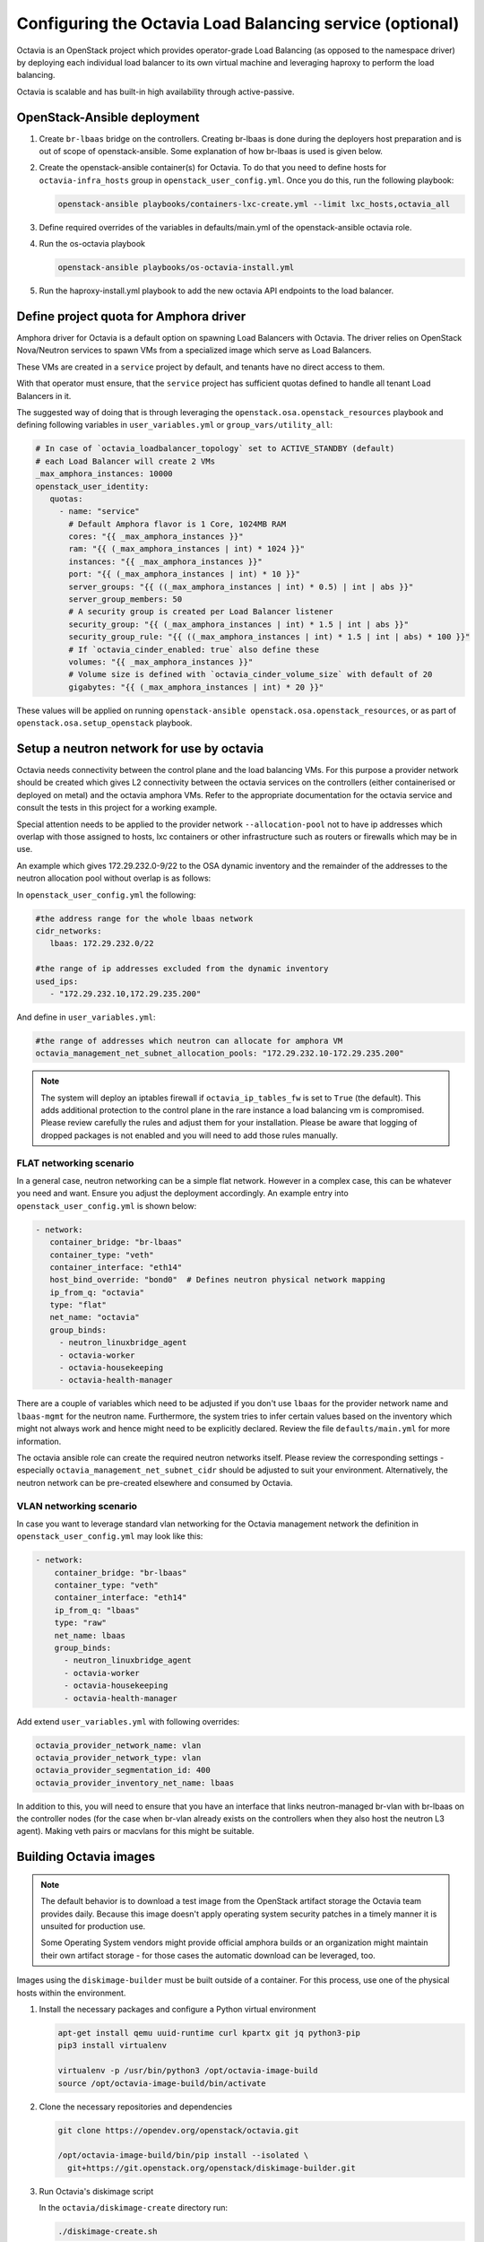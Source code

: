 =========================================================
Configuring the Octavia Load Balancing service (optional)
=========================================================

Octavia is an OpenStack project which provides operator-grade Load Balancing
(as opposed to the namespace driver) by deploying each individual load
balancer to its own virtual machine and leveraging haproxy to perform the
load balancing.

Octavia is scalable and has built-in high availability through active-passive.

OpenStack-Ansible deployment
~~~~~~~~~~~~~~~~~~~~~~~~~~~~

#. Create ``br-lbaas`` bridge on the controllers. Creating br-lbaas is done during
   the deployers host preparation and is out of scope of openstack-ansible.
   Some explanation of how br-lbaas is used is given below.
#. Create the openstack-ansible container(s) for Octavia. To do that you need
   to define hosts for ``octavia-infra_hosts`` group in
   ``openstack_user_config.yml``. Once you do this, run the following playbook:

   .. code-block:: yaml

      openstack-ansible playbooks/containers-lxc-create.yml --limit lxc_hosts,octavia_all

#. Define required overrides of the variables in defaults/main.yml of the
   openstack-ansible octavia role.
#. Run the os-octavia playbook

   .. code-block:: yaml

      openstack-ansible playbooks/os-octavia-install.yml

#. Run the haproxy-install.yml playbook to add the new octavia API endpoints
   to the load balancer.

Define project quota for Amphora driver
~~~~~~~~~~~~~~~~~~~~~~~~~~~~~~~~~~~~~~~

Amphora driver for Octavia is a default option on spawning Load Balancers
with Octavia. The driver relies on OpenStack Nova/Neutron services to spawn
VMs from a specialized image which serve as Load Balancers.

These VMs are created in a ``service`` project by default, and tenants have
no direct access to them.

With that operator must ensure, that the ``service`` project
has sufficient quotas defined to handle all tenant Load Balancers in it.

The suggested way of doing that is through leveraging the
``openstack.osa.openstack_resources`` playbook and defining following
variables in ``user_variables.yml`` or ``group_vars/utility_all``:

.. code-block:: yaml

   # In case of `octavia_loadbalancer_topology` set to ACTIVE_STANDBY (default)
   # each Load Balancer will create 2 VMs
   _max_amphora_instances: 10000
   openstack_user_identity:
      quotas:
        - name: "service"
          # Default Amphora flavor is 1 Core, 1024MB RAM
          cores: "{{ _max_amphora_instances }}"
          ram: "{{ (_max_amphora_instances | int) * 1024 }}"
          instances: "{{ _max_amphora_instances }}"
          port: "{{ (_max_amphora_instances | int) * 10 }}"
          server_groups: "{{ ((_max_amphora_instances | int) * 0.5) | int | abs }}"
          server_group_members: 50
          # A security group is created per Load Balancer listener
          security_group: "{{ (_max_amphora_instances | int) * 1.5 | int | abs }}"
          security_group_rule: "{{ ((_max_amphora_instances | int) * 1.5 | int | abs) * 100 }}"
          # If `octavia_cinder_enabled: true` also define these
          volumes: "{{ _max_amphora_instances }}"
          # Volume size is defined with `octavia_cinder_volume_size` with default of 20
          gigabytes: "{{ (_max_amphora_instances | int) * 20 }}"

These values will be applied on running ``openstack-ansible openstack.osa.openstack_resources``,
or as part of ``openstack.osa.setup_openstack`` playbook.


Setup a neutron network for use by octavia
~~~~~~~~~~~~~~~~~~~~~~~~~~~~~~~~~~~~~~~~~~

Octavia needs connectivity between the control plane and the
load balancing VMs. For this purpose a provider network should be
created which gives L2 connectivity between the octavia services
on the controllers (either containerised or deployed on metal)
and the octavia amphora VMs. Refer to the appropriate documentation
for the octavia service and consult the tests in this project
for a working example.

Special attention needs to be applied to the provider network
``--allocation-pool`` not to have ip addresses which overlap with
those assigned to hosts, lxc containers or other infrastructure such
as routers or firewalls which may be in use.

An example which gives 172.29.232.0-9/22 to the OSA dynamic inventory
and the remainder of the addresses to the neutron allocation pool
without overlap is as follows:

In ``openstack_user_config.yml`` the following:

.. code-block:: yaml

   #the address range for the whole lbaas network
   cidr_networks:
      lbaas: 172.29.232.0/22

   #the range of ip addresses excluded from the dynamic inventory
   used_ips:
      - "172.29.232.10,172.29.235.200"

And define in ``user_variables.yml``:

.. code-block:: yaml

   #the range of addresses which neutron can allocate for amphora VM
   octavia_management_net_subnet_allocation_pools: "172.29.232.10-172.29.235.200"

.. note::
    The system will deploy an iptables firewall if ``octavia_ip_tables_fw`` is set
    to ``True`` (the default). This adds additional protection to the control plane
    in the rare instance a load balancing vm is compromised. Please review carefully
    the rules and adjust them for your installation. Please be aware that logging
    of dropped packages is not enabled and you will need to add those rules manually.

FLAT networking scenario
------------------------

In a general case, neutron networking can be a simple flat network. However in
a complex case, this can be whatever you need and want. Ensure you adjust the
deployment accordingly. An example entry into ``openstack_user_config.yml`` is
shown below:

.. code-block:: yaml

     - network:
        container_bridge: "br-lbaas"
        container_type: "veth"
        container_interface: "eth14"
        host_bind_override: "bond0"  # Defines neutron physical network mapping
        ip_from_q: "octavia"
        type: "flat"
        net_name: "octavia"
        group_binds:
          - neutron_linuxbridge_agent
          - octavia-worker
          - octavia-housekeeping
          - octavia-health-manager


There are a couple of variables which need to be adjusted if you don't use
``lbaas`` for the provider network name and ``lbaas-mgmt`` for the neutron
name. Furthermore, the system tries to infer certain values based on the
inventory which might not always work and hence might need to be explicitly
declared. Review the file ``defaults/main.yml`` for more information.

The octavia ansible role can create the required neutron networks itself.
Please review the corresponding settings - especially
``octavia_management_net_subnet_cidr`` should be adjusted to suit your
environment. Alternatively, the neutron network  can be pre-created elsewhere
and consumed by Octavia.


VLAN networking scenario
------------------------

In case you want to leverage standard vlan networking for the Octavia
management network the definition in ``openstack_user_config.yml`` may
look like this:

.. code-block:: yaml

    - network:
        container_bridge: "br-lbaas"
        container_type: "veth"
        container_interface: "eth14"
        ip_from_q: "lbaas"
        type: "raw"
        net_name: lbaas
        group_binds:
          - neutron_linuxbridge_agent
          - octavia-worker
          - octavia-housekeeping
          - octavia-health-manager

Add extend ``user_variables.yml`` with following overrides:

.. code-block:: yaml

   octavia_provider_network_name: vlan
   octavia_provider_network_type: vlan
   octavia_provider_segmentation_id: 400
   octavia_provider_inventory_net_name: lbaas

In addition to this, you will need to ensure that you have an interface that
links neutron-managed br-vlan with br-lbaas on the controller nodes (for the case
when br-vlan already exists on the controllers when they also host the neutron
L3 agent). Making veth pairs or macvlans for this might be suitable.

Building Octavia images
~~~~~~~~~~~~~~~~~~~~~~~

.. note::
    The default behavior is to download a test image from the OpenStack artifact
    storage the Octavia team provides daily. Because this image doesn't apply
    operating system security patches in a timely manner it is unsuited
    for production use.

    Some Operating System vendors might provide official amphora builds or an
    organization might maintain their own artifact storage - for those cases the
    automatic download can be leveraged, too.

Images using the ``diskimage-builder`` must be built outside of a container.
For this process, use one of the physical hosts within the environment.

#. Install the necessary packages and configure a Python virtual environment

   .. code-block:: bash

      apt-get install qemu uuid-runtime curl kpartx git jq python3-pip
      pip3 install virtualenv

      virtualenv -p /usr/bin/python3 /opt/octavia-image-build
      source /opt/octavia-image-build/bin/activate

#. Clone the necessary repositories and dependencies

   .. code-block:: bash

     git clone https://opendev.org/openstack/octavia.git

     /opt/octavia-image-build/bin/pip install --isolated \
       git+https://git.openstack.org/openstack/diskimage-builder.git

#. Run Octavia's diskimage script

   In the ``octavia/diskimage-create`` directory run:

   .. code-block:: bash

     ./diskimage-create.sh

   Disable ``octavia-image-build`` venv:

   .. code-block:: bash

      deactivate


#. Upload the created user images into the Image (glance) Service:

   .. code-block:: bash

      openstack image create --disk-format qcow2 \
         --container-format bare --tag octavia-amphora-image --file amphora-x64-haproxy.qcow2 \
         --private --project service amphora-x64-haproxy

   .. note::
        Alternatively you can specify the new image in the appropriate settings and rerun the
        ansible with an appropriate tag.

You can find more information about the diskimage script and the process at
https://opendev.org/openstack/octavia/tree/master/diskimage-create

Here is a script to perform all those tasks at once:

   .. code-block:: bash

          #/bin/sh

          apt-get install qemu uuid-runtime curl kpartx git jq
          pip -v >/dev/null || {apt-get install python3-pip}
          pip3 install virtualenv
          virtualenv -p /usr/bin/python3 /opt/octavia-image-build || exit 1
          source /opt/octavia-image-build/bin/activate

          pushd /tmp
          git clone https://opendev.org/openstack/octavia.git
          /opt/octavia-image-build/bin/pip install --isolated \
           git+https://git.openstack.org/openstack/diskimage-builder.git

          pushd octavia/diskimage-create
          ./diskimage-create.sh
          mv amphora-x64-haproxy.qcow2 /tmp
          deactivate

          popd
          popd

          # upload image
          openstack image delete amphora-x64-haproxy
          openstack image create --disk-format qcow2 \
            --container-format bare --tag octavia-amphora-image --file /tmp/amphora-x64-haproxy.qcow2 \
            --private --project service amphora-x64-haproxy

.. note::
    If you have trouble installing dib-utils from pipy consider
    installing it directly from source
    `pip install git+https://opendev.org/openstack/dib-utils.git`

Creating the cryptographic certificates
~~~~~~~~~~~~~~~~~~~~~~~~~~~~~~~~~~~~~~~

.. note::
    For production installation make sure that you review this very
    carefully with your own security requirements and potentially use
    your own CA to sign the certificates.

The system will automatically generate and use self-signed
certificates with different Certificate Authorities for control plane
and amphora. Make sure to store a copy in a safe place for potential
disaster recovery.

Optional: Configuring Octavia with ssh access to the amphora
~~~~~~~~~~~~~~~~~~~~~~~~~~~~~~~~~~~~~~~~~~~~~~~~~~~~~~~~~~~~

In rare cases it might be beneficial to gain ssh access to the
amphora for additional trouble shooting. Follow these steps to
enable access.

#. Configure Octavia accordingly

   Add a ``octavia_ssh_enabled: True`` to the user file in
   /etc/openstack-deploy

#. Run ``os_octavia`` role. SSH key will be generated and uploaded

.. note::
    SSH key will be stored on the ``octavia_keypair_setup_host`` (which
    by default is ``localhost``) in ``~/.ssh/{{ octavia_ssh_key_name }}``

Optional: Tuning Octavia for production use
~~~~~~~~~~~~~~~~~~~~~~~~~~~~~~~~~~~~~~~~~~~

Please have a close look at the ``main.yml`` for tunable parameters.
The most important change is to set Octavia into ACTIVE_STANDBY mode
by adding ``octavia_loadbalancer_topology: ACTIVE_STANDBY`` and
``octavia_enable_anti_affinity=True`` to ensure that the active and passive
amphora are (depending on the anti-affinity filter deployed in nova)  on two
different hosts to the user file in /etc/openstack-deploy

Also we suggest setting more specific ``octavia_cert_dir`` to prevent
accidental certificate rotation.
